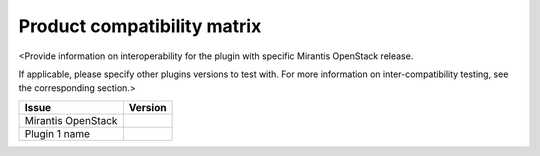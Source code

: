 .. _compatibility-matrix:

============================
Product compatibility matrix
============================

<Provide information on interoperability for the plugin with specific
Mirantis OpenStack release.

If applicable, please specify other plugins versions to test with.
For more information on inter-compatibility testing, see the corresponding
section.>

+----------------------+--------------+
| **Issue**            | **Version**  |
+----------------------+--------------+
| Mirantis OpenStack   |              |
+----------------------+--------------+
| Plugin 1 name        |              |
+----------------------+--------------+